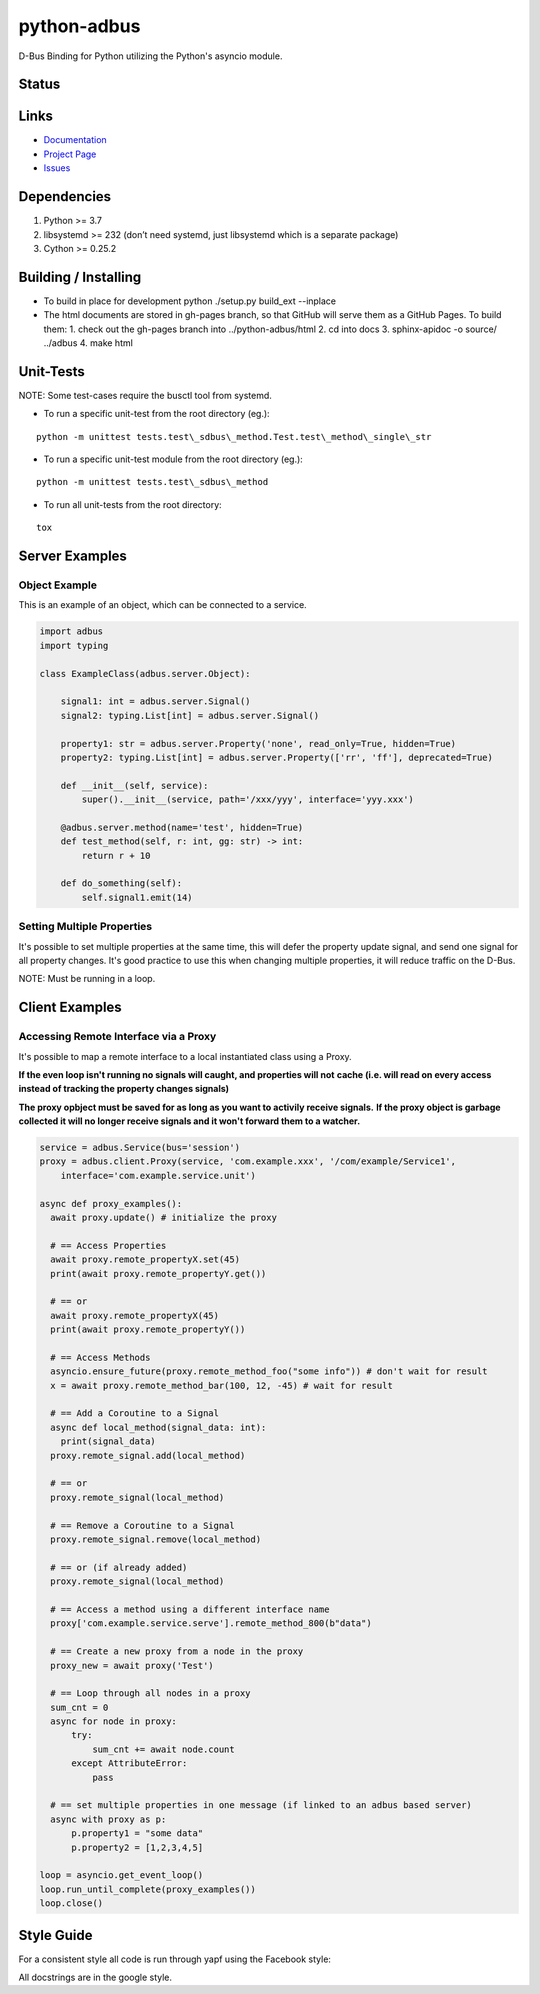 python-adbus
============

D-Bus Binding for Python utilizing the Python's asyncio module.

Status
------

.. image:: https://travis-ci.com/ccxtechnologies/adbus.svg?branch=master
  :target: https://travis-ci.com/ccxtechnologies/adbus

.. image:: https://api.codacy.com/project/badge/Grade/c66c19cdcadd4c83bc4b70596d65aa7a
  :target: https://www.codacy.com/app/ccxtechnologies/python-adbus?utm_source=github.com&amp;utm_medium=referral&amp;utm_content=ccxtechnologies/python-adbus&amp;utm_campaign=Badge_Grade

.. image:: https://api.codacy.com/project/badge/Coverage/c66c19cdcadd4c83bc4b70596d65aa7a
  :target: https://www.codacy.com/app/ccxtechnologies/python-adbus?utm_source=github.com&amp;utm_medium=referral&amp;utm_content=ccxtechnologies/python-adbus&amp;utm_campaign=Badge_Coverage


Links
-----
- `Documentation <https://ccxtechnologies.github.io/adbus>`_
- `Project Page <https://github.com/ccxtechnologies/adbus>`_
- `Issues <https://github.com/ccxtechnologies/adbus/issues>`_

Dependencies
------------

1. Python >= 3.7
2. libsystemd >= 232 (don’t need systemd, just libsystemd which is a separate package)
3. Cython >= 0.25.2

Building / Installing
---------------------

- To build in place for development python ./setup.py build\_ext --inplace
- The html documents are stored in gh-pages branch, so that GitHub will
  serve them as a GitHub Pages. To build them:
  1. check out the gh-pages branch into ../python-adbus/html
  2. cd into docs
  3. sphinx-apidoc -o source/ ../adbus
  4. make html

Unit-Tests
----------

NOTE: Some test-cases require the busctl tool from systemd.

-  To run a specific unit-test from the root directory (eg.):

::

   python -m unittest tests.test\_sdbus\_method.Test.test\_method\_single\_str

-  To run a specific unit-test module from the root directory (eg.):

::

   python -m unittest tests.test\_sdbus\_method

-  To run all unit-tests from the root directory:

::

   tox

Server Examples
---------------

Object Example
~~~~~~~~~~~~~~

This is an example of an object, which can be connected to a service.

.. code-block:: python

  import adbus
  import typing

  class ExampleClass(adbus.server.Object):

      signal1: int = adbus.server.Signal()
      signal2: typing.List[int] = adbus.server.Signal()

      property1: str = adbus.server.Property('none', read_only=True, hidden=True)
      property2: typing.List[int] = adbus.server.Property(['rr', 'ff'], deprecated=True)

      def __init__(self, service):
          super().__init__(service, path='/xxx/yyy', interface='yyy.xxx')

      @adbus.server.method(name='test', hidden=True)
      def test_method(self, r: int, gg: str) -> int:
          return r + 10

      def do_something(self):
          self.signal1.emit(14)

Setting Multiple Properties
~~~~~~~~~~~~~~~~~~~~~~~~~~~

It's possible to set multiple properties at the same time, this will defer the property
update signal, and send one signal for all property changes. It's good practice to use
this when changing multiple properties, it will reduce traffic on the D-Bus.

NOTE: Must be running in a loop.


Client Examples
---------------

Accessing Remote Interface via a Proxy
~~~~~~~~~~~~~~~~~~~~~~~~~~~~~~~~~~~~~~

It's possible to map a remote interface to a local instantiated class using a Proxy.

**If the even loop isn't running no signals will caught, and properties will not**
**cache (i.e. will read on every access instead of tracking the property changes signals)**

**The proxy opbject must be saved for as long as you want to activily receive signals.**
**If the proxy object is garbage collected it will no longer receive signals and it won't forward them to a watcher.**

.. code-block:: python

  service = adbus.Service(bus='session')
  proxy = adbus.client.Proxy(service, 'com.example.xxx', '/com/example/Service1',
      interface='com.example.service.unit')

  async def proxy_examples():
    await proxy.update() # initialize the proxy

    # == Access Properties
    await proxy.remote_propertyX.set(45)
    print(await proxy.remote_propertyY.get())

    # == or
    await proxy.remote_propertyX(45)
    print(await proxy.remote_propertyY())

    # == Access Methods
    asyncio.ensure_future(proxy.remote_method_foo("some info")) # don't wait for result
    x = await proxy.remote_method_bar(100, 12, -45) # wait for result

    # == Add a Coroutine to a Signal
    async def local_method(signal_data: int):
      print(signal_data)
    proxy.remote_signal.add(local_method)

    # == or
    proxy.remote_signal(local_method)

    # == Remove a Coroutine to a Signal
    proxy.remote_signal.remove(local_method)

    # == or (if already added)
    proxy.remote_signal(local_method)

    # == Access a method using a different interface name
    proxy['com.example.service.serve'].remote_method_800(b"data")

    # == Create a new proxy from a node in the proxy
    proxy_new = await proxy('Test')

    # == Loop through all nodes in a proxy
    sum_cnt = 0
    async for node in proxy:
        try:
            sum_cnt += await node.count
        except AttributeError:
            pass

    # == set multiple properties in one message (if linked to an adbus based server)
    async with proxy as p:
        p.property1 = "some data"
        p.property2 = [1,2,3,4,5]

  loop = asyncio.get_event_loop()
  loop.run_until_complete(proxy_examples())
  loop.close()

Style Guide
-----------

For a consistent style all code is run through yapf using the Facebook style:

All docstrings are in the google style.

